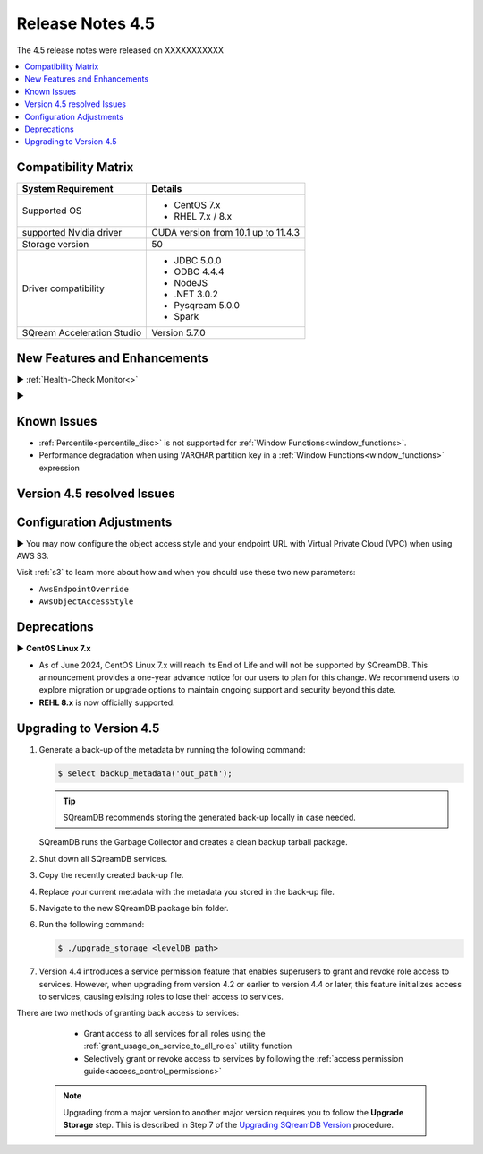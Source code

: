 .. _4.5:

*****************
Release Notes 4.5
*****************

The 4.5 release notes were released on XXXXXXXXXXX

.. contents:: 
   :local:
   :depth: 1      

Compatibility Matrix
--------------------
 
+---------------------------------+------------------------------------------------------------------------+
| System Requirement              | Details                                                                |
+=================================+========================================================================+
| Supported OS                    | * CentOS 7.x                                                           |
|                                 | * RHEL 7.x / 8.x                                                       |
+---------------------------------+------------------------------------------------------------------------+
| supported Nvidia driver         | CUDA version from 10.1 up to 11.4.3                                    |
+---------------------------------+------------------------------------------------------------------------+
| Storage version                 |   50                                                                   |
+---------------------------------+------------------------------------------------------------------------+
| Driver compatibility            | * JDBC 5.0.0                                                           |
|                                 | * ODBC 4.4.4                                                           | 
|                                 | * NodeJS                                                               |
|                                 | * .NET 3.0.2                                                           |
|                                 | * Pysqream 5.0.0                                                       |
|                                 | * Spark                                                                |
+---------------------------------+------------------------------------------------------------------------+
| SQream Acceleration Studio      | Version 5.7.0                                                          |
+---------------------------------+------------------------------------------------------------------------+

New Features and Enhancements
-----------------------------

► :ref:`Health-Check Monitor<>`

► 

Known Issues
------------

* :ref:`Percentile<percentile_disc>` is not supported for :ref:`Window Functions<window_functions>`.

* Performance degradation when using ``VARCHAR`` partition key in a :ref:`Window Functions<window_functions>` expression


Version 4.5 resolved Issues
---------------------------

+--------------------+------------------------------------------------------------------------------------------------+
| **SQ No.**         | **Description**                                                                                |
+====================+================================================================================================+
| SQ-11523           | Saved query ``datetime`` internal runtime issue                                                |
+--------------------+------------------------------------------------------------------------------------------------+
| SQ-14292           | 
+--------------------+------------------------------------------------------------------------------------------------+
| SQ-15074           | Non-``SUPERUSER`` UI access issue                                                              |
+--------------------+------------------------------------------------------------------------------------------------+

Configuration Adjustments
-------------------------

► You may now configure the object access style and your endpoint URL with Virtual Private Cloud (VPC) when using AWS S3. 

Visit :ref:`s3` to learn more about how and when you should use these two new parameters:

* ``AwsEndpointOverride``
* ``AwsObjectAccessStyle``

Deprecations
-------------------

► **CentOS Linux 7.x**

* As of June 2024, CentOS Linux 7.x will reach its End of Life and will not be supported by SQreamDB. This announcement provides a one-year advance notice for our users to plan for this change. We recommend users to explore migration or upgrade options to maintain ongoing support and security beyond this date. 

* **REHL 8.x** is now officially supported.

Upgrading to Version 4.5
-------------------------
1. Generate a back-up of the metadata by running the following command:

   .. code-block:: console

      $ select backup_metadata('out_path');
	  
   .. tip:: SQreamDB recommends storing the generated back-up locally in case needed.
   
   SQreamDB runs the Garbage Collector and creates a clean backup tarball package.
   
2. Shut down all SQreamDB services.

3. Copy the recently created back-up file.

4. Replace your current metadata with the metadata you stored in the back-up file.

5. Navigate to the new SQreamDB package bin folder.

6. Run the following command:

   .. code-block:: console

      $ ./upgrade_storage <levelDB path>
	
7. Version 4.4 introduces a service permission feature that enables superusers to grant and revoke role access to services. However, when upgrading from version 4.2 or earlier to version 4.4 or later, this feature initializes access to services, causing existing roles to lose their access to services. 

There are two methods of granting back access to services:

   * Grant access to all services for all roles using the :ref:`grant_usage_on_service_to_all_roles` utility function
   * Selectively grant or revoke access to services by following the :ref:`access permission guide<access_control_permissions>`


  .. note:: Upgrading from a major version to another major version requires you to follow the **Upgrade Storage** step. This is described in Step 7 of the `Upgrading SQreamDB Version <../installation_guides/installing_sqream_with_binary.html#upgrading-sqream-version>`_ procedure.
  

